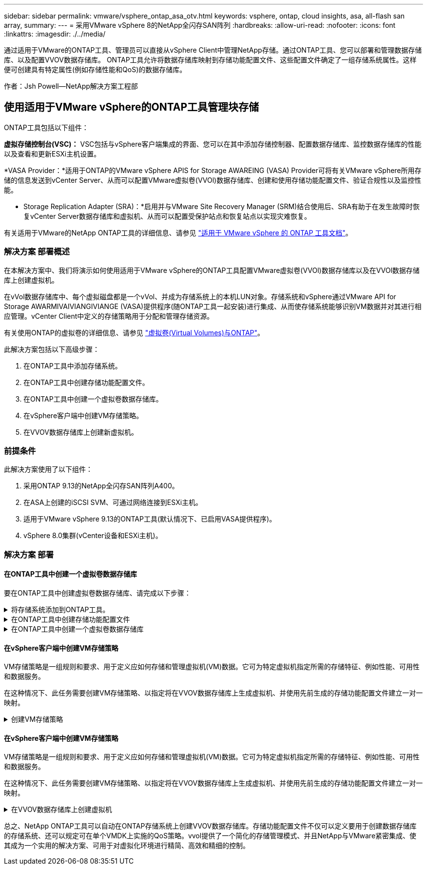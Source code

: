 ---
sidebar: sidebar 
permalink: vmware/vsphere_ontap_asa_otv.html 
keywords: vsphere, ontap, cloud insights, asa, all-flash san array, 
summary:  
---
= 采用VMware vSphere 8的NetApp全闪存SAN阵列
:hardbreaks:
:allow-uri-read: 
:nofooter: 
:icons: font
:linkattrs: 
:imagesdir: ./../media/


[role="lead"]
通过适用于VMware的ONTAP工具、管理员可以直接从vSphere Client中管理NetApp存储。通过ONTAP工具、您可以部署和管理数据存储库、以及配置VVOV数据存储库。
ONTAP工具允许将数据存储库映射到存储功能配置文件、这些配置文件确定了一组存储系统属性。这样便可创建具有特定属性(例如存储性能和QoS)的数据存储库。

作者：Jsh Powell—NetApp解决方案工程部



== 使用适用于VMware vSphere的ONTAP工具管理块存储

ONTAP工具包括以下组件：

*虚拟存储控制台(VSC)：* VSC包括与vSphere客户端集成的界面、您可以在其中添加存储控制器、配置数据存储库、监控数据存储库的性能以及查看和更新ESXi主机设置。

*VASA Provider：*适用于ONTAP的VMware vSphere APIS for Storage AWAREING (VASA) Provider可将有关VMware vSphere所用存储的信息发送到vCenter Server、从而可以配置VMware虚拟卷(VVOl)数据存储库、创建和使用存储功能配置文件、验证合规性以及监控性能。

* Storage Replication Adapter (SRA)：*启用并与VMware Site Recovery Manager (SRM)结合使用后、SRA有助于在发生故障时恢复vCenter Server数据存储库和虚拟机、从而可以配置受保护站点和恢复站点以实现灾难恢复。

有关适用于VMware的NetApp ONTAP工具的详细信息、请参见 https://docs.netapp.com/us-en/ontap-tools-vmware-vsphere/index.html["适用于 VMware vSphere 的 ONTAP 工具文档"]。



=== 解决方案 部署概述

在本解决方案中、我们将演示如何使用适用于VMware vSphere的ONTAP工具配置VMware虚拟卷(VVOl)数据存储库以及在VVOl数据存储库上创建虚拟机。

在vVol数据存储库中、每个虚拟磁盘都是一个vVol、并成为存储系统上的本机LUN对象。存储系统和vSphere通过VMware API for Storage AWARMIVAIVIANGIVIANGE (VASA)提供程序(随ONTAP工具一起安装)进行集成、从而使存储系统能够识别VM数据并对其进行相应管理。vCenter Client中定义的存储策略用于分配和管理存储资源。

有关使用ONTAP的虚拟卷的详细信息、请参见 https://docs.netapp.com/us-en/ontap-apps-dbs/vmware/vmware-vvols-overview.html["虚拟卷(Virtual Volumes)与ONTAP"]。

此解决方案包括以下高级步骤：

. 在ONTAP工具中添加存储系统。
. 在ONTAP工具中创建存储功能配置文件。
. 在ONTAP工具中创建一个虚拟卷数据存储库。
. 在vSphere客户端中创建VM存储策略。
. 在VVOV数据存储库上创建新虚拟机。




=== 前提条件

此解决方案使用了以下组件：

. 采用ONTAP 9.13的NetApp全闪存SAN阵列A400。
. 在ASA上创建的iSCSI SVM、可通过网络连接到ESXi主机。
. 适用于VMware vSphere 9.13的ONTAP工具(默认情况下、已启用VASA提供程序)。
. vSphere 8.0集群(vCenter设备和ESXi主机)。




=== 解决方案 部署



==== 在ONTAP工具中创建一个虚拟卷数据存储库

要在ONTAP工具中创建虚拟卷数据存储库、请完成以下步骤：

.将存储系统添加到ONTAP工具。
[%collapsible]
====
. 从vSphere Client的主菜单中选择NetApp ONTAP工具、以访问此工具。
+
image::vmware-asa-image6.png[NetApp ONTAP工具]

. 在ONTAP工具中，从左侧菜单中选择*Storage Systems*，然后按*Add*。
+
image::vmware-asa-image8.png[添加存储系统]

. 填写IP地址、存储系统凭据和端口号。单击*Add*以启动发现过程。
+
image::vmware-asa-image9.png[添加存储系统]



====
.在ONTAP工具中创建存储功能配置文件
[%collapsible]
====
存储功能配置文件介绍了存储阵列或存储系统提供的功能。它们包括服务质量定义、用于选择符合配置文件中定义的参数的存储系统。

要在ONTAP工具中创建存储功能配置文件、请完成以下步骤：

. 在ONTAP工具中，从左侧菜单中选择*存储功能配置文件*，然后按*Create*。
+
image::vmware-asa-image7.png[存储功能配置文件]

. 在*创建存储功能配置文件*向导中，提供配置文件的名称和问题描述，然后单击*下一步*。
+
image::vmware-asa-image10.png[为SCP添加名称]

. 选择平台类型，并将存储系统设置为纯闪存SAN阵列*A对称*为false。
+
image::vmware-asa-image11.png[SCP平台]

. 接下来，选择协议选项或*ANY*以允许所有可能的协议。单击 * 下一步 * 继续。
+
image::vmware-asa-image12.png[SCP协议]

. "*性能"页面允许以允许的最小和最大IOPS的形式设置服务质量。
+
image::vmware-asa-image13.png[适用于SCP的QoS]

. 完成*存储属性*页面、根据需要选择存储效率、空间预留、加密和任何分层策略。
+
image::vmware-asa-image14.png[SCP的属性]

. 最后、查看摘要、然后单击完成以创建配置文件。
+
image::vmware-asa-image15.png[SCP摘要]



====
.在ONTAP工具中创建一个虚拟卷数据存储库
[%collapsible]
====
要在ONTAP工具中创建虚拟卷数据存储库、请完成以下步骤：

. 在ONTAP工具中选择*Overview*，然后从*Getting Started*选项卡中单击*ProVision *以启动向导。
+
image::vmware-asa-image16.png[配置数据存储库]

. 在新建数据存储库向导的*常规*页面上、选择vSphere数据中心或集群目标。选择*vols*作为dastatore类型，填写数据存储库的名称，然后选择协议。
+
image::vmware-asa-image17.png[常规页面]

. 在*存储系统*页面上选择存储功能配置文件、存储系统和SVM。单击“*下一步*”继续。
+
image::vmware-asa-image18.png[存储系统]

. 在*Storage attributes*页面上，选择为数据存储库创建新卷，然后填写要创建的卷的存储属性。单击*Add*(添加)创建卷，然后单击*Next*(下一步)继续。
+
image::vmware-asa-image19.png[存储属性]

. 最后、查看此摘要并单击*完成*以启动VVOV数据存储库创建过程。
+
image::vmware-asa-image20.png[摘要页面]



====


==== 在vSphere客户端中创建VM存储策略

VM存储策略是一组规则和要求、用于定义应如何存储和管理虚拟机(VM)数据。它可为特定虚拟机指定所需的存储特征、例如性能、可用性和数据服务。

在这种情况下、此任务需要创建VM存储策略、以指定将在VVOV数据存储库上生成虚拟机、并使用先前生成的存储功能配置文件建立一对一映射。

.创建VM存储策略
[%collapsible]
====
要创建VM存储策略、请完成以下步骤：

. 从vSphere Client主菜单中选择*策略和配置文件*。
+
image::vmware-asa-image21.png[策略和配置文件]

. 在*Create VM Storage Policy*向导中，首先填写策略的名称和问题描述，然后单击*Next*继续。
+
image::vmware-asa-image22.png[VM存储策略向导]

. 在“*策略结构*”页面上，选择为NetApp集群模式Data ONTAP vVol存储启用规则，然后单击“*下一步*”。
+
image::vmware-asa-image23.png[策略结构]

. 在所选策略结构的下一页上、选择用于描述要在VM存储策略中使用的存储系统的存储功能配置文件。单击“*下一步*”继续。
+
image::vmware-asa-image24.png[策略结构]

. 在*存储兼容性*页面上、查看与此策略匹配的vSAN数据存储库列表、然后单击*下一步*。
. 最后，查看要实施的策略，然后单击*完成*以创建策略。


====


==== 在vSphere客户端中创建VM存储策略

VM存储策略是一组规则和要求、用于定义应如何存储和管理虚拟机(VM)数据。它可为特定虚拟机指定所需的存储特征、例如性能、可用性和数据服务。

在这种情况下、此任务需要创建VM存储策略、以指定将在VVOV数据存储库上生成虚拟机、并使用先前生成的存储功能配置文件建立一对一映射。

.在VVOV数据存储库上创建虚拟机
[%collapsible]
====
最后一步是使用先前创建的VM存储策略创建虚拟机：

. 在“*新建虚拟机*”向导中，选择“*创建新虚拟机*”，然后选择“下一步*”继续。
+
image::vmware-asa-image25.png[新虚拟机]

. 填写名称并选择虚拟机的位置，然后单击*Next*。
. 在“*选择计算资源*”页面上，选择一个目标，然后单击“*下一步*”。
+
image::vmware-asa-image26.png[计算资源]

. 在*选择存储*页面上、选择虚拟机存储策略以及要作为虚拟机目标的Vvol数据存储库。单击“*下一步*”。
+
image::vmware-asa-image27.png[选择存储]

. 在*选择兼容性*页面上、选择虚拟机要兼容的vSphere版本。
. 为新VM选择子操作系统系列和版本，然后单击*Next*。
. 填写*自定义硬件*页面。请注意、可以为每个硬盘(VMDK文件)选择单独的VM存储策略。
+
image::vmware-asa-image28.png[选择存储]

. 最后，查看摘要页面，然后单击*Complete*创建VM。


====
总之、NetApp ONTAP工具可以自动在ONTAP存储系统上创建VVOV数据存储库。存储功能配置文件不仅可以定义要用于创建数据存储库的存储系统、还可以规定可在单个VMDK上实施的QoS策略。vvol提供了一个简化的存储管理模式、并且NetApp与VMware紧密集成、使其成为一个实用的解决方案、可用于对虚拟化环境进行精简、高效和精细的控制。
